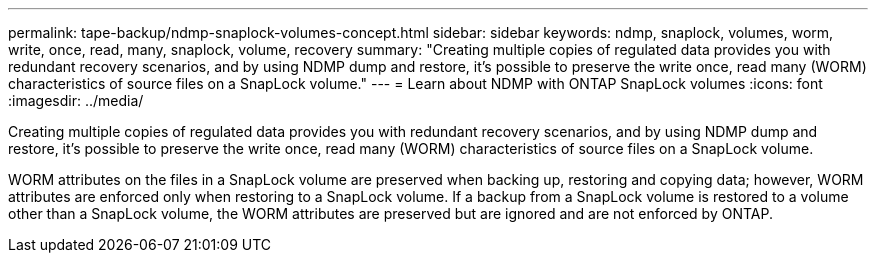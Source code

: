 ---
permalink: tape-backup/ndmp-snaplock-volumes-concept.html
sidebar: sidebar
keywords: ndmp, snaplock, volumes, worm, write, once, read, many, snaplock, volume, recovery
summary: "Creating multiple copies of regulated data provides you with redundant recovery scenarios, and by using NDMP dump and restore, it’s possible to preserve the write once, read many (WORM) characteristics of source files on a SnapLock volume."
---
= Learn about NDMP with ONTAP SnapLock volumes
:icons: font
:imagesdir: ../media/

[.lead]
Creating multiple copies of regulated data provides you with redundant recovery scenarios, and by using NDMP dump and restore, it's possible to preserve the write once, read many (WORM) characteristics of source files on a SnapLock volume.

WORM attributes on the files in a SnapLock volume are preserved when backing up, restoring and copying data; however, WORM attributes are enforced only when restoring to a SnapLock volume. If a backup from a SnapLock volume is restored to a volume other than a SnapLock volume, the WORM attributes are preserved but are ignored and are not enforced by ONTAP.
